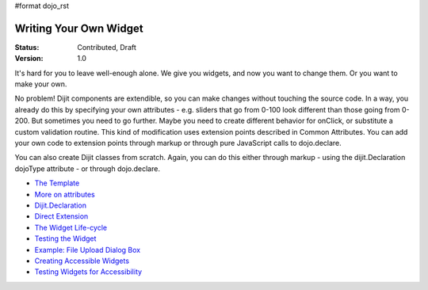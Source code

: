 #format dojo_rst

Writing Your Own Widget
=======================

:Status: Contributed, Draft
:Version: 1.0

It's hard for you to leave well-enough alone. We give you widgets, and now you want to change them. Or you want to make your own.

No problem! Dijit components are extendible, so you can make changes without touching the source code. In a way, you already do this by specifying your own attributes - e.g. sliders that go from 0-100 look different than those going from 0-200. But sometimes you need to go further. Maybe you need to create different behavior for onClick, or substitute a custom validation routine. This kind of modification uses extension points described in Common Attributes. You can add your own code to extension points through markup or through pure JavaScript calls to dojo.declare.

You can also create Dijit classes from scratch. Again, you can do this either through markup - using the dijit.Declaration dojoType attribute - or through dojo.declare.

- `The Template <quickstart/writingWidgets/templates>`_
- `More on attributes <quickstart/writingWidgets/attributes>`_
- `Dijit.Declaration <quickstart/writingWidgets/dijitDeclaration>`_
- `Direct Extension <quickstart/writingWidgets/dojoDeclare>`_
- `The Widget Life-cycle <quickstart/writingWidgets/lifecycle>`_
- `Testing the Widget <quickstart/writingWidgets/testing>`_
- `Example: File Upload Dialog Box <quickstart/writingWidgets/example>`_
- `Creating Accessible Widgets <quickstart/writingWidgets/a11y>`_
- `Testing Widgets for Accessibility <quickstart/writingWidgets/a11yTesting>`_
